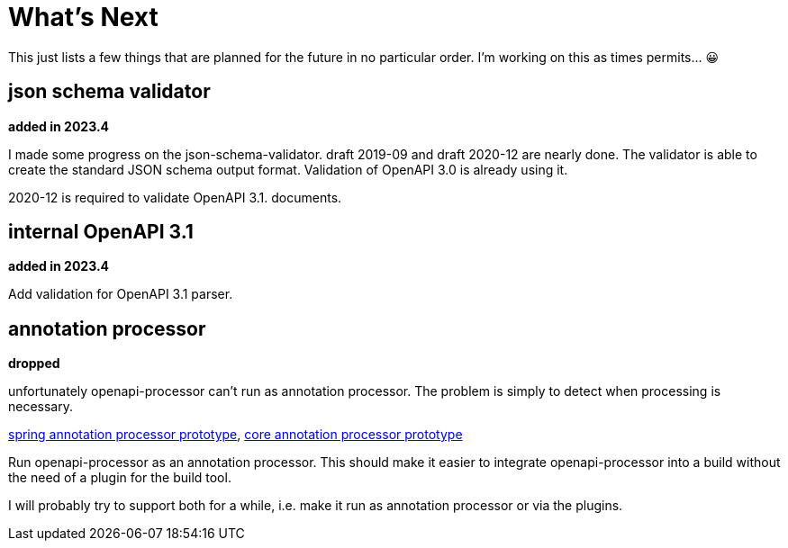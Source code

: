 :jacoco: https://github.com/jacoco/jacoco

= What's Next

This just lists a few things that are planned for the future in no particular order. I'm working on this as times permits... &#x1f600;


== json schema validator

**added in 2023.4**

I made some progress on the json-schema-validator. draft 2019-09 and draft 2020-12 are nearly done. The validator is able to create the standard JSON schema output format. Validation of OpenAPI 3.0 is already using it.

2020-12 is required to validate OpenAPI 3.1. documents.

== internal OpenAPI 3.1

**added in 2023.4**

Add validation for OpenAPI 3.1 parser.


== annotation processor

**dropped**

unfortunately openapi-processor can't run as annotation processor. The problem is simply to detect when processing is necessary.

link:https://github.com/openapi-processor/openapi-processor-spring/pull/145[spring annotation processor prototype], link:https://github.com/openapi-processor/openapi-processor-core/pull/100[core annotation processor prototype]

Run openapi-processor as an annotation processor. This should make it easier to integrate openapi-processor into a build without the need of a plugin for the build tool.

I will probably try to support both for a while, i.e. make it run as annotation processor or via the plugins.
